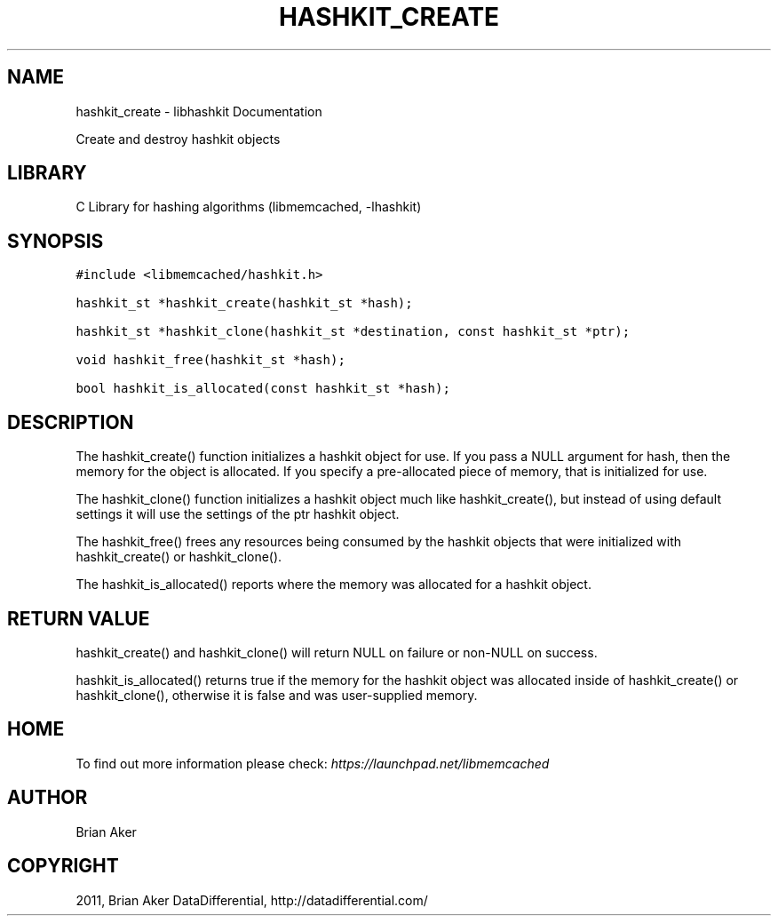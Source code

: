 .TH "HASHKIT_CREATE" "3" "April 12, 2011" "0.47" "libmemcached"
.SH NAME
hashkit_create \- libhashkit Documentation
.
.nr rst2man-indent-level 0
.
.de1 rstReportMargin
\\$1 \\n[an-margin]
level \\n[rst2man-indent-level]
level margin: \\n[rst2man-indent\\n[rst2man-indent-level]]
-
\\n[rst2man-indent0]
\\n[rst2man-indent1]
\\n[rst2man-indent2]
..
.de1 INDENT
.\" .rstReportMargin pre:
. RS \\$1
. nr rst2man-indent\\n[rst2man-indent-level] \\n[an-margin]
. nr rst2man-indent-level +1
.\" .rstReportMargin post:
..
.de UNINDENT
. RE
.\" indent \\n[an-margin]
.\" old: \\n[rst2man-indent\\n[rst2man-indent-level]]
.nr rst2man-indent-level -1
.\" new: \\n[rst2man-indent\\n[rst2man-indent-level]]
.in \\n[rst2man-indent\\n[rst2man-indent-level]]u
..
.\" Man page generated from reStructeredText.
.
.sp
Create and destroy hashkit objects
.SH LIBRARY
.sp
C Library for hashing algorithms (libmemcached, \-lhashkit)
.SH SYNOPSIS
.sp
.nf
.ft C
#include <libmemcached/hashkit.h>

hashkit_st *hashkit_create(hashkit_st *hash);

hashkit_st *hashkit_clone(hashkit_st *destination, const hashkit_st *ptr);

void hashkit_free(hashkit_st *hash);

bool hashkit_is_allocated(const hashkit_st *hash);
.ft P
.fi
.SH DESCRIPTION
.sp
The hashkit_create() function initializes a hashkit object for use. If
you pass a NULL argument for hash, then the memory for the object is
allocated. If you specify a pre\-allocated piece of memory, that is
initialized for use.
.sp
The hashkit_clone() function initializes a hashkit object much like
hashkit_create(), but instead of using default settings it will use
the settings of the ptr hashkit object.
.sp
The hashkit_free() frees any resources being consumed by the hashkit
objects that were initialized with hashkit_create() or hashkit_clone().
.sp
The hashkit_is_allocated() reports where the memory was allocated
for a hashkit object.
.SH RETURN VALUE
.sp
hashkit_create() and hashkit_clone() will return NULL on failure or
non\-NULL on success.
.sp
hashkit_is_allocated() returns true if the memory for the hashkit
object was allocated inside of hashkit_create() or hashkit_clone(),
otherwise it is false and was user\-supplied memory.
.SH HOME
.sp
To find out more information please check:
\fI\%https://launchpad.net/libmemcached\fP
.SH AUTHOR
Brian Aker
.SH COPYRIGHT
2011, Brian Aker DataDifferential, http://datadifferential.com/
.\" Generated by docutils manpage writer.
.\" 
.
